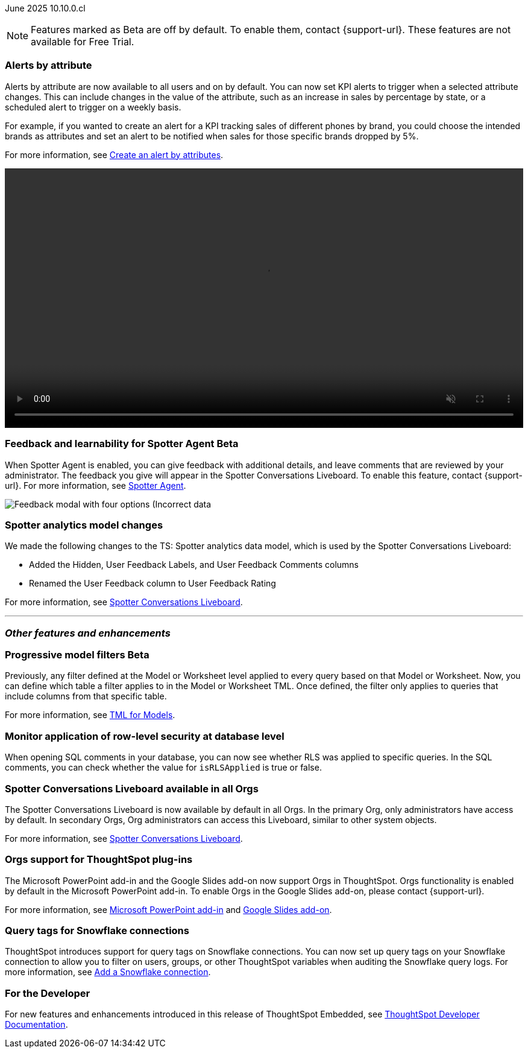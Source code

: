 ifndef::pendo-links[]
June 2025 [label label-dep]#10.10.0.cl#
endif::[]
ifdef::pendo-links[]
[month-year-whats-new]#June 2025#
[label label-dep-whats-new]#10.10.0.cl#
endif::[]

ifndef::free-trial-feature[]
NOTE: Features marked as [.badge.badge-update-note]#Beta# are off by default. To enable them, contact {support-url}. These features are not available for Free Trial.
endif::free-trial-feature[]

[#primary-10-10-0-cl]


// Business User

[#10-10-0-cl-spotter]
[discrete]
=== Alerts by attribute

// Naomi – jira: SCAL-244702. docs jira: SCAL-258659
// PM: Rahul PJP

Alerts by attribute are now available to all users and on by default. You can now set KPI alerts to trigger when a selected attribute changes. This can include changes in the value of the attribute, such as an increase in sales by percentage by state, or a scheduled alert to trigger on a weekly basis.

For example, if you wanted to create an alert for a KPI tracking sales of different phones by brand, you could choose the intended brands as attributes and set an alert to be notified when sales for those specific brands dropped by 5%.


For more information, see
ifndef::pendo-links[]
xref:monitor-alert-attributes.adoc[Create an alert by attributes].
endif::[]
ifdef::pendo-links[]
xref:monitor-alert-attributes.adoc[Create an alert by attributes,window=_blank].
endif::[]

+++
<video autoplay loop muted controls width="100%" controlsList="nodownload">
<source src="https://docs.thoughtspot.com/cloud/10.6.0.cl/_images/attribute-alert.mp4" type="video/mp4">
</video>
+++

////
[#10-10-0-cl-nav]
[discrete]
=== Navigation v3

// Mark. jira: SCAL-251909. docs jira: SCAL-?
// PM: Arpit
////
// Analyst

ifndef::free-trial-feature[]
ifndef::pendo-links[]
[#10-10-0-cl-feedback]
[discrete]
=== Feedback and learnability for Spotter Agent [.badge.badge-beta]#Beta#
endif::[]
ifdef::pendo-links[]
[#10-10-0-cl-feedback]
[discrete]
=== Feedback and learnability for Spotter Agent  [.badge.badge-beta-whats-new]#Beta#
endif::[]

// Naomi. jira: SCAL-249991. docs jira: SCAL-260724.
// PM: Alok

When Spotter Agent is enabled, you can give feedback with additional details, and leave comments that are reviewed by your administrator. The feedback you give will appear in the Spotter Conversations Liveboard. To enable this feature, contact {support-url}. For more information, see
ifndef::pendo-links[]
xref:spotter-agent.adoc#feedback[Spotter Agent].
endif::[]
ifdef::pendo-links[]
xref:spotter-agent.adoc#feedback[Spotter Agent,window=_blank].
endif::[]

[.bordered]
image::spotter-agent-feedback.png[Feedback modal with four options (Incorrect data, lost previous context, poor visualization, and incomplete answer) as well as a text field for writing a comment.]


endif::free-trial-feature[]

[#10-10-0-cl-worksheet]
[discrete]
=== Spotter analytics model changes

// Naomi. docs jira: SCAL-258753
// PM: Anant

We made the following changes to the TS: Spotter analytics data model, which is used by the Spotter Conversations Liveboard:

* Added the Hidden, User Feedback Labels, and User Feedback Comments columns
* Renamed the User Feedback column to User Feedback Rating

For more information, see
ifndef::pendo-links[]
xref:spotter-conversations-liveboard.adoc[Spotter Conversations Liveboard].
endif::[]
ifdef::pendo-links[]
xref:spotter-conversations-liveboard.adoc[Spotter Conversations Liveboard,window=_blank].
endif::[]



'''
[#secondary-10-10-0-cl]
[discrete]
=== _Other features and enhancements_

// Data Engineer

ifndef::free-trial-feature[]
ifndef::pendo-links[]
[#10-10-0-cl-progressive]
[discrete]
=== Progressive model filters [.badge.badge-beta]#Beta#
endif::[]
ifdef::pendo-links[]
[#10-10-0-cl-progressive]
[discrete]
=== Progressive model filters [.badge.badge-beta-whats-new]#Beta#
endif::[]

// Naomi. jira: SCAL-221427. docs jira: SCAL-256366
// PM: Damian, Samridh. check if beta or EA.

Previously, any filter defined at the Model or Worksheet level applied to every query based on that Model or Worksheet. Now, you can define which table a filter applies to in the Model or Worksheet TML. Once defined, the filter only applies to queries that include columns from that specific table.

For more information, see
ifndef::pendo-links[]
xref:tml-models.adoc#apply_on_tables[TML for Models].
endif::[]
ifdef::pendo-links[]
xref:tml-models.adoc#apply_on_tables[TML for Models,window=_blank].
endif::[]

endif::free-trial-feature[]

[#10-10-0-cl-rls]
[discrete]
=== Monitor application of row-level security at database level

// Naomi. jira: SCAL-214002. docs jira: SCAL-259366
// PM: Damian. ask Damian for image.

When opening SQL comments in your database, you can now see whether RLS was applied to specific queries. In the SQL comments, you can check whether the value for `isRLSApplied` is true or false.

[#10-10-0-cl-liveboard]
[discrete]
=== Spotter Conversations Liveboard available in all Orgs

// Mary. jira: SCAL-245938. docs jira: SCAL-255650
// PM: Anant

The Spotter Conversations Liveboard is now available by default in all Orgs. In the primary Org, only administrators have access by default.
In secondary Orgs, Org administrators can access this Liveboard, similar to other system objects.

For  more information, see
ifndef::pendo-links[]
xref:spotter-conversations-liveboard.adoc[Spotter Conversations Liveboard].
endif::[]
ifdef::pendo-links[]
xref:spotter-conversations-liveboard.adoc[Spotter Conversations Liveboard,window=_blank].
endif::[]

[#10-10-0-cl-orgs]
[discrete]
=== Orgs support for ThoughtSpot plug-ins

// Rani. docs jira: SCAL-258586
// PM: Himanshu

The Microsoft PowerPoint add-in and the Google Slides add-on now support Orgs in ThoughtSpot. Orgs functionality is enabled by default in the Microsoft PowerPoint add-in. To enable Orgs in the Google Slides add-on, please contact {support-url}.

For more information, see
ifndef::pendo-links[]
xref:thoughtspot-powerpoint.adoc[Microsoft PowerPoint add-in]
endif::[]
ifdef::pendo-links[]
xref:thoughtspot-powerpoint.adoc[Microsoft PowerPoint add-in,window=_blank]
endif::[]
and
ifndef::pendo-links[]
xref:thoughtspot-slides.adoc[Google Slides add-on].
endif::[]
ifdef::pendo-links[]
xref:thoughtspot-slides.adoc[Google Slides add-on,window=_blank].
endif::[]


[#10-10-0-cl-query]
[discrete]
=== Query tags for Snowflake connections
ThoughtSpot introduces support for query tags on Snowflake connections. You can now set up query tags on your Snowflake connection to allow you to filter on users, groups, or other ThoughtSpot variables when auditing the Snowflake query logs.
For more information, see
ifndef::pendo-links[]
xref:connections-snowflake-add.adoc[Add a Snowflake connection].
endif::[]
ifdef::pendo-links[]
xref:connections-snowflake-add.adoc[Add a Snowflake connection,window=_blank].
endif::[]
// Mary. jira: SCAL-240367. docs jira: SCAL-238563
// PM: Prayansh


////
ifndef::free-trial-feature[]
ifndef::pendo-links[]
[#10-10-0-cl-join]
[discrete]
=== Honor worksheet-table join type [.badge.badge-early-access]#Early Access#
endif::[]
ifdef::pendo-links[]
[#10-10-0-cl-join]
[discrete]
=== Honor worksheet-table join type [.badge.badge-early-access-whats-new]#Early Access#
endif::[]

// Mark. jira: SCAL-251614. docs jira: SCAL-?
// PM: Aaghran


endif::free-trial-feature[]

[#10-10-0-cl-blink]
[discrete]
=== Blinkv1 deprecation - worksheet to model testcase migration

// Mark. jira: SCAL-255652. docs jira: SCAL-?
// PM: ?

[#10-10-0-cl-coms]
[discrete]
=== Email customization

// Rani. jira: SCAL-237254. docs jira: SCAL-256234
// PM: Mohil, Reshma
////

// Developer

ifndef::free-trial-feature[]
[discrete]
=== For the Developer

For new features and enhancements introduced in this release of ThoughtSpot Embedded, see https://developers.thoughtspot.com/docs/?pageid=whats-new[ThoughtSpot Developer Documentation^].
endif::free-trial-feature[]

////
[discrete]
=== Deprecated and removed features
Sage and Ask Sage are deprecated in this release and will be removed in a future release.

Instead of using Sage and Ask Sage, we encourage to you use Spotter. For more information, see xref:spotter.adoc[Spotter].

You still have the option to use Sage, but you must contact your ThoughtSpot administrator to enable it.

For information about other features to be deprecated or removed, see
ifndef::pendo-links[]
xref:deprecation.adoc[Deprecated and removed features].
endif::[]
ifdef::pendo-links[]
xref:deprecation.adoc[Deprecated and removed features,window=_blank].
endif::[]
////